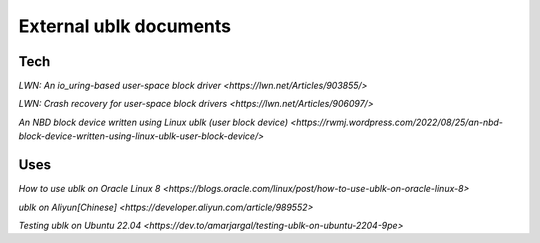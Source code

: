 
=======================
External ublk documents
=======================

Tech
====

`LWN: An io_uring-based user-space block driver <https://lwn.net/Articles/903855/>`

`LWN: Crash recovery for user-space block drivers <https://lwn.net/Articles/906097/>`

`An NBD block device written using Linux ublk (user block device) <https://rwmj.wordpress.com/2022/08/25/an-nbd-block-device-written-using-linux-ublk-user-block-device/>`


Uses
====

`How to use ublk on Oracle Linux 8 <https://blogs.oracle.com/linux/post/how-to-use-ublk-on-oracle-linux-8>`

`ublk on Aliyun[Chinese] <https://developer.aliyun.com/article/989552>`

`Testing ublk on Ubuntu 22.04 <https://dev.to/amarjargal/testing-ublk-on-ubuntu-2204-9pe>`

